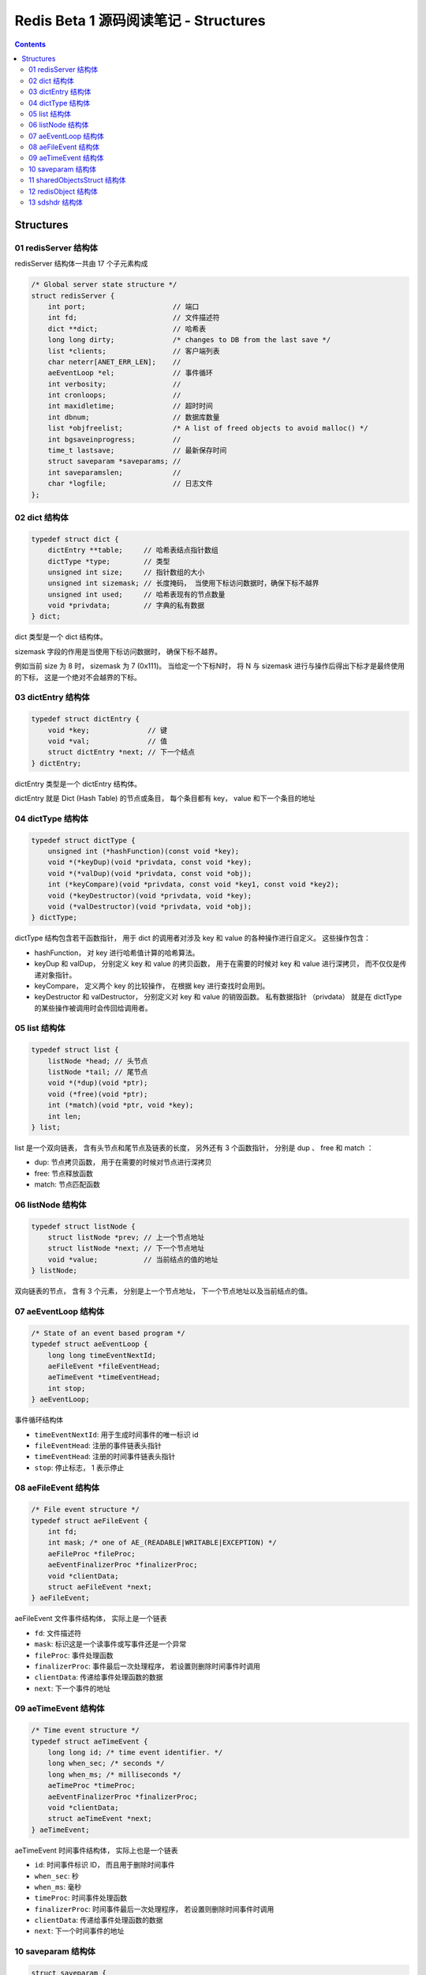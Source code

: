 ##############################################################################
Redis Beta 1 源码阅读笔记 - Structures
##############################################################################

.. contents::

******************************************************************************
Structures
******************************************************************************

.. _redisServer-struct:
.. redisServer-struct

01 redisServer 结构体
==============================================================================

redisServer 结构体一共由 17 个子元素构成

.. code-block:: c

    /* Global server state structure */
    struct redisServer {
        int port;                     // 端口
        int fd;                       // 文件描述符
        dict **dict;                  // 哈希表
        long long dirty;              /* changes to DB from the last save */
        list *clients;                // 客户端列表 
        char neterr[ANET_ERR_LEN];    // 
        aeEventLoop *el;              // 事件循环
        int verbosity;                // 
        int cronloops;                // 
        int maxidletime;              // 超时时间
        int dbnum;                    // 数据库数量
        list *objfreelist;            /* A list of freed objects to avoid malloc() */
        int bgsaveinprogress;         //
        time_t lastsave;              // 最新保存时间
        struct saveparam *saveparams; //
        int saveparamslen;            //
        char *logfile;                // 日志文件
    };

.. _dict-struct:
.. dict-struct

02 dict 结构体
==============================================================================

.. code-block:: c 

    typedef struct dict {
        dictEntry **table;     // 哈希表结点指针数组
        dictType *type;        // 类型
        unsigned int size;     // 指针数组的大小
        unsigned int sizemask; // 长度掩码， 当使用下标访问数据时，确保下标不越界
        unsigned int used;     // 哈希表现有的节点数量
        void *privdata;        // 字典的私有数据
    } dict;

dict 类型是一个 dict 结构体。

sizemask 字段的作用是当使用下标访问数据时， 确保下标不越界。

例如当前 size 为 8 时， sizemask 为 7 (0x111)。 当给定一个下标N时， 将 N 与 \
sizemask 进行与操作后得出下标才是最终使用的下标， 这是一个绝对不会越界的下标。 

.. _dictEntry-struct:
.. dictEntry-struct

03 dictEntry 结构体
==============================================================================

.. code-block:: c 

    typedef struct dictEntry {
        void *key;              // 键
        void *val;              // 值
        struct dictEntry *next; // 下一个结点
    } dictEntry;

dictEntry 类型是一个 dictEntry 结构体。

dictEntry 就是 Dict (Hash Table) 的节点或条目， 每个条目都有 key， value 和下一个\
条目的地址

.. _dictType-struct:
.. dictType-struct

04 dictType 结构体
==============================================================================

.. code-block:: c

    typedef struct dictType {
        unsigned int (*hashFunction)(const void *key);
        void *(*keyDup)(void *privdata, const void *key);
        void *(*valDup)(void *privdata, const void *obj);
        int (*keyCompare)(void *privdata, const void *key1, const void *key2);
        void (*keyDestructor)(void *privdata, void *key);
        void (*valDestructor)(void *privdata, void *obj);
    } dictType;

dictType 结构包含若干函数指针， 用于 dict 的调用者对涉及 key 和 value 的各种操作进\
行自定义。 这些操作包含：

- hashFunction， 对 key 进行哈希值计算的哈希算法。
- keyDup 和 valDup， 分别定义 key 和 value 的拷贝函数， 用于在需要的时候对 key 和 \
  value 进行深拷贝， 而不仅仅是传递对象指针。
- keyCompare， 定义两个 key 的比较操作， 在根据 key 进行查找时会用到。
- keyDestructor 和 valDestructor， 分别定义对 key 和 value 的销毁函数。 私有数据\
  指针 （privdata） 就是在 dictType 的某些操作被调用时会传回给调用者。

.. _list-struct:
.. list-struct

05 list 结构体
==============================================================================

.. code-block:: c 

    typedef struct list {
        listNode *head; // 头节点
        listNode *tail; // 尾节点
        void *(*dup)(void *ptr);
        void (*free)(void *ptr);
        int (*match)(void *ptr, void *key);
        int len;
    } list;

list 是一个双向链表， 含有头节点和尾节点及链表的长度， 另外还有 3 个函数指针， 分别是 \
dup 、 free 和 match ：

- dup: 节点拷贝函数， 用于在需要的时候对节点进行深拷贝
- free: 节点释放函数
- match: 节点匹配函数

.. _listNode-struct:
.. listNode-struct

06 listNode 结构体
==============================================================================

.. code-block:: c 

    typedef struct listNode {
        struct listNode *prev; // 上一个节点地址
        struct listNode *next; // 下一个节点地址
        void *value;           // 当前结点的值的地址
    } listNode;

双向链表的节点， 含有 3 个元素， 分别是上一个节点地址， 下一个节点地址以及当前结点的\
值。 

.. _aeEventLoop-struct:
.. aeEventLoop-struct

07 aeEventLoop 结构体
==============================================================================

.. code-block:: c 

    /* State of an event based program */
    typedef struct aeEventLoop {
        long long timeEventNextId;
        aeFileEvent *fileEventHead;
        aeTimeEvent *timeEventHead;
        int stop;
    } aeEventLoop;

事件循环结构体

- ``timeEventNextId``: 用于生成时间事件的唯一标识 id
- ``fileEventHead``:  注册的事件链表头指针
- ``timeEventHead``: 注册的时间事件链表头指针
- ``stop``: 停止标志， 1 表示停止

.. _aeFileEvent-struct:
.. aeFileEvent-struct

08 aeFileEvent 结构体
==============================================================================

.. code-block:: c 

    /* File event structure */
    typedef struct aeFileEvent {
        int fd;
        int mask; /* one of AE_(READABLE|WRITABLE|EXCEPTION) */
        aeFileProc *fileProc;
        aeEventFinalizerProc *finalizerProc;
        void *clientData;
        struct aeFileEvent *next;
    } aeFileEvent;

aeFileEvent 文件事件结构体， 实际上是一个链表

- ``fd``: 文件描述符
- ``mask``: 标识这是一个读事件或写事件还是一个异常
- ``fileProc``: 事件处理函数
- ``finalizerProc``: 事件最后一次处理程序， 若设置则删除时间事件时调用
- ``clientData``: 传递给事件处理函数的数据
- ``next``: 下一个事件的地址

.. _aeTimeEvent-struct:
.. aeTimeEvent-struct

09 aeTimeEvent 结构体
==============================================================================

.. code-block:: c 

    /* Time event structure */
    typedef struct aeTimeEvent {
        long long id; /* time event identifier. */
        long when_sec; /* seconds */
        long when_ms; /* milliseconds */
        aeTimeProc *timeProc;
        aeEventFinalizerProc *finalizerProc;
        void *clientData;
        struct aeTimeEvent *next;
    } aeTimeEvent;

aeTimeEvent 时间事件结构体， 实际上也是一个链表

- ``id``: 时间事件标识 ID， 而且用于删除时间事件
- ``when_sec``: 秒
- ``when_ms``: 毫秒
- ``timeProc``: 时间事件处理函数
- ``finalizerProc``: 时间事件最后一次处理程序， 若设置则删除时间事件时调用
- ``clientData``: 传递给事件处理函数的数据
- ``next``: 下一个时间事件的地址

.. _saveparam-struct:
.. saveparam-struct

10 saveparam 结构体
==============================================================================

.. code-block:: c 

    struct saveparam {
        time_t seconds;  // 变更的时间戳
        int changes;     // 改变数量
    };

.. _sharedObjectsStruct-struct:
.. sharedObjectsStruct-struct

11 sharedObjectsStruct 结构体
==============================================================================

.. code-block:: c 

    struct sharedObjectsStruct {
        robj *crlf, *ok, *err, *zerobulk, *nil, *zero, *one, *pong;
    } shared;

为了操作方便， 同时为了节省内存， redis 定义了一组全局的共享对象 "shared"， 其中的 \
crlf 代表一个 "\r\n" 字符串对象， ok 代表一个 "ok" 字符串对象等。 

其中 robj 类型是 redisObject_ 结构体。

.. _redisObject: #redisObject-struct

.. _redisObject-struct:
.. redisObject-struct

12 redisObject 结构体
==============================================================================

.. code-block:: c 

    typedef struct redisObject {
        int type;
        void *ptr;
        int refcount;
    } robj;

redis 对象结构体， 包含了 3 个元素

- type: 对象类型
- ptr: 对象指针
- refcount: 对象引用计数

.. _sdshdr-struct:
.. sdshdr-struct

13 sdshdr 结构体
==============================================================================

.. code-block:: c 

    struct sdshdr {
        long len;
        long free;
        char buf[0];
    };

``sdshdr`` 全称是 Simple Dynamic Strings Header， 包含了 3 个元素：

- len: 记录 buf 数组中已使用字节的数量， 等于 sds 保存字符串的长度
- free: 记录 buf 数组中未使用字节的数量
- buf: 字节数组， 用于保存字符串

